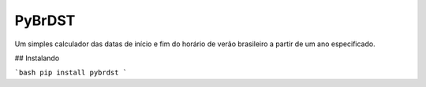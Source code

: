 PyBrDST
========

Um simples calculador das datas de início e fim do horário de verão brasileiro a partir de um ano especificado.

## Instalando

```bash
pip install pybrdst
```


